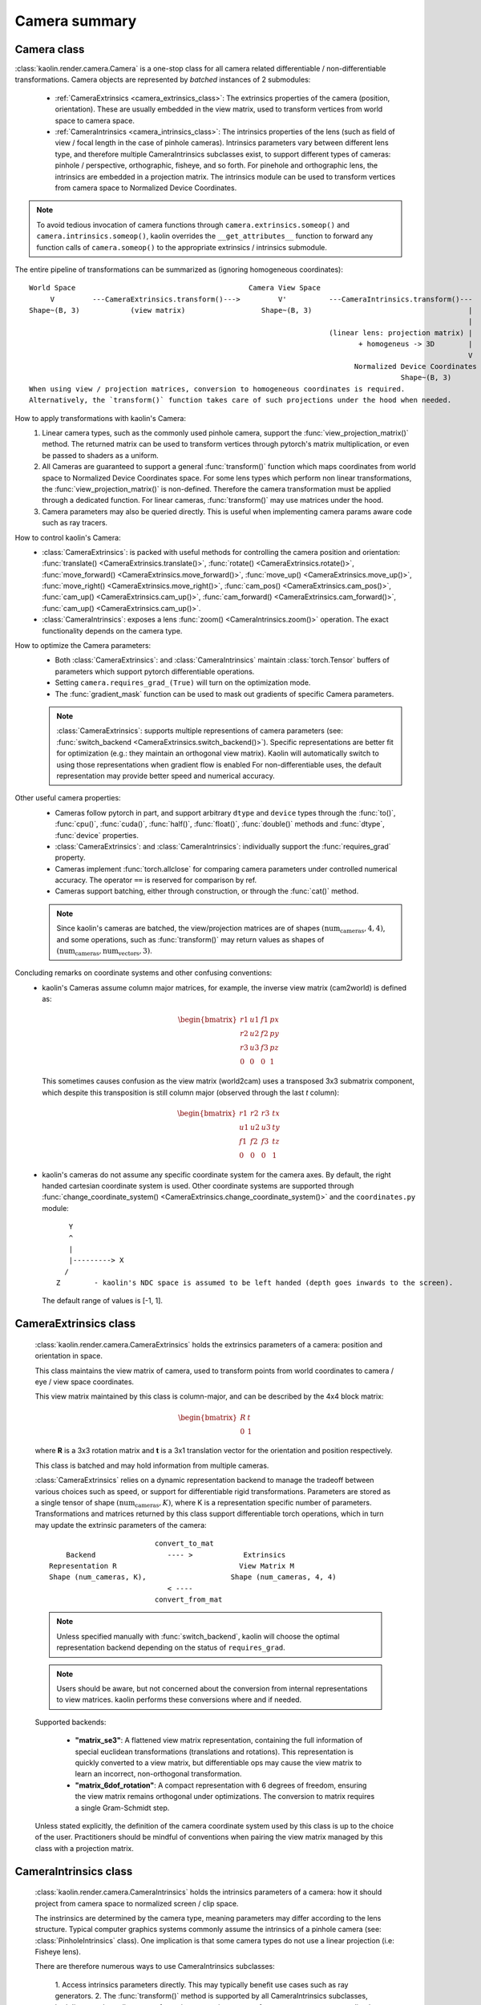 Camera summary
**************

.. _camera_summary:

Camera class
============

.. _camera_class:

:class:`kaolin.render.camera.Camera` is a one-stop class for all camera related differentiable / non-differentiable transformations.
Camera objects are represented by *batched* instances of 2 submodules:

    - :ref:`CameraExtrinsics <camera_extrinsics_class>`: The extrinsics properties of the camera (position, orientation).
      These are usually embedded in the view matrix, used to transform vertices from world space to camera space.
    - :ref:`CameraIntrinsics <camera_intrinsics_class>`: The intrinsics properties of the lens
      (such as field of view / focal length in the case of pinhole cameras).
      Intrinsics parameters vary between different lens type,
      and therefore multiple CameraIntrinsics subclasses exist,
      to support different types of cameras: pinhole / perspective, orthographic, fisheye, and so forth.
      For pinehole and orthographic lens, the intrinsics are embedded in a projection matrix.
      The intrinsics module can be used to transform vertices from camera space to Normalized Device Coordinates.

.. note::
    To avoid tedious invocation of camera functions through
    ``camera.extrinsics.someop()`` and ``camera.intrinsics.someop()``, kaolin overrides the ``__get_attributes__``
    function to forward any function calls of ``camera.someop()`` to
    the appropriate extrinsics / intrinsics submodule.

The entire pipeline of transformations can be summarized as (ignoring homogeneous coordinates)::

    World Space                                         Camera View Space
         V         ---CameraExtrinsics.transform()--->         V'          ---CameraIntrinsics.transform()---
    Shape~(B, 3)            (view matrix)                  Shape~(B, 3)                                     |
                                                                                                            |
                                                                           (linear lens: projection matrix) |
                                                                                  + homogeneus -> 3D        |
                                                                                                            V
                                                                                 Normalized Device Coordinates (NDC)
                                                                                            Shape~(B, 3)
    When using view / projection matrices, conversion to homogeneous coordinates is required.
    Alternatively, the `transform()` function takes care of such projections under the hood when needed.

How to apply transformations with kaolin's Camera:
    1. Linear camera types, such as the commonly used pinhole camera,
       support the :func:`view_projection_matrix()` method.
       The returned matrix can be used to transform vertices through pytorch's matrix multiplication, or even be
       passed to shaders as a uniform.
    2. All Cameras are guaranteed to support a general :func:`transform()` function
       which maps coordinates from world space to Normalized Device Coordinates space.
       For some lens types which perform non linear transformations,
       the :func:`view_projection_matrix()` is non-defined.
       Therefore the camera transformation must be applied through
       a dedicated function. For linear cameras,
       :func:`transform()` may use matrices under the hood.
    3. Camera parameters may also be queried directly.
       This is useful when implementing camera params aware code such as ray tracers.
How to control kaolin's Camera:
    - :class:`CameraExtrinsics`: is packed with useful methods for controlling the camera position and orientation:
      :func:`translate() <CameraExtrinsics.translate()>`,
      :func:`rotate() <CameraExtrinsics.rotate()>`,
      :func:`move_forward() <CameraExtrinsics.move_forward()>`,
      :func:`move_up() <CameraExtrinsics.move_up()>`,
      :func:`move_right() <CameraExtrinsics.move_right()>`,
      :func:`cam_pos() <CameraExtrinsics.cam_pos()>`,
      :func:`cam_up() <CameraExtrinsics.cam_up()>`,
      :func:`cam_forward() <CameraExtrinsics.cam_forward()>`,
      :func:`cam_up() <CameraExtrinsics.cam_up()>`.
    - :class:`CameraIntrinsics`: exposes a lens :func:`zoom() <CameraIntrinsics.zoom()>`
      operation. The exact functionality depends on the camera type.
How to optimize the Camera parameters:
    - Both :class:`CameraExtrinsics`: and :class:`CameraIntrinsics` maintain
      :class:`torch.Tensor` buffers of parameters which support pytorch differentiable operations.
    - Setting ``camera.requires_grad_(True)`` will turn on the optimization mode.
    - The :func:`gradient_mask` function can be used to mask out gradients of specific Camera parameters.

    .. note::
        :class:`CameraExtrinsics`: supports multiple representions of camera parameters
        (see: :func:`switch_backend <CameraExtrinsics.switch_backend()>`).
        Specific representations are better fit for optimization
        (e.g.: they maintain an orthogonal view matrix).
        Kaolin will automatically switch to using those representations when gradient flow is enabled
        For non-differentiable uses, the default representation may provide better
        speed and numerical accuracy.

Other useful camera properties:
    - Cameras follow pytorch in part, and support arbitrary ``dtype`` and ``device`` types through the
      :func:`to()`, :func:`cpu()`, :func:`cuda()`, :func:`half()`, :func:`float()`, :func:`double()`
      methods and :func:`dtype`, :func:`device` properties.
    - :class:`CameraExtrinsics`: and :class:`CameraIntrinsics`: individually support the :func:`requires_grad`
      property.
    - Cameras implement :func:`torch.allclose` for comparing camera parameters under controlled numerical accuracy.
      The operator ``==`` is reserved for comparison by ref.
    - Cameras support batching, either through construction, or through the :func:`cat()` method.

    .. note::
        Since kaolin's cameras are batched, the view/projection matrices are of shapes :math:`(\text{num_cameras}, 4, 4)`,
        and some operations, such as :func:`transform()` may return values as shapes of :math:`(\text{num_cameras}, \text{num_vectors}, 3)`.

Concluding remarks on coordinate systems and other confusing conventions:
    - kaolin's Cameras assume column major matrices, for example, the inverse view matrix (cam2world) is defined as:

      .. math::
          \begin{bmatrix}
              r1 & u1 & f1 & px \\
              r2 & u2 & f2 & py \\
              r3 & u3 & f3 & pz \\
              0 & 0 & 0 & 1
          \end{bmatrix}

      This sometimes causes confusion as the view matrix (world2cam) uses a transposed 3x3 submatrix component,
      which despite this transposition is still column major (observed through the last `t` column):

      .. math::
          \begin{bmatrix}
              r1 & r2 & r3 & tx \\
              u1 & u2 & u3 & ty \\
              f1 & f2 & f3 & tz \\
              0 & 0 & 0 & 1
          \end{bmatrix}

    - kaolin's cameras do not assume any specific coordinate system for the camera axes. By default, the
      right handed cartesian coordinate system is used. Other coordinate systems are supported through
      :func:`change_coordinate_system() <CameraExtrinsics.change_coordinate_system()>`
      and the ``coordinates.py`` module::

            Y
            ^
            |
            |---------> X
           /
         Z        - kaolin's NDC space is assumed to be left handed (depth goes inwards to the screen).

      The default range of values is [-1, 1].

CameraExtrinsics class
======================

.. _camera_extrinsics_class:

    :class:`kaolin.render.camera.CameraExtrinsics` holds the extrinsics parameters of a camera: position and orientation in space.

    This class maintains the view matrix of camera, used to transform points from world coordinates
    to camera / eye / view space coordinates.

    This view matrix maintained by this class is column-major, and can be described by the 4x4 block matrix:

    .. math::

        \begin{bmatrix}
            R & t \\
            0 & 1
        \end{bmatrix}

    where **R** is a 3x3 rotation matrix and **t** is a 3x1 translation vector for the orientation and position
    respectively.

    This class is batched and may hold information from multiple cameras.

    :class:`CameraExtrinsics` relies on a dynamic representation backend to manage the tradeoff between various choices
    such as speed, or support for differentiable rigid transformations.
    Parameters are stored as a single tensor of shape :math:`(\text{num_cameras}, K)`,
    where K is a representation specific number of parameters.
    Transformations and matrices returned by this class support differentiable torch operations,
    which in turn may update the extrinsic parameters of the camera::

                                 convert_to_mat
            Backend                 ---- >            Extrinsics
        Representation R                             View Matrix M
        Shape (num_cameras, K),                    Shape (num_cameras, 4, 4)
                                    < ----
                                 convert_from_mat

    .. note::

        Unless specified manually with :func:`switch_backend`,
        kaolin will choose the optimal representation backend depending on the status of ``requires_grad``.
    .. note::

        Users should be aware, but not concerned about the conversion from internal representations to view matrices.
        kaolin performs these conversions where and if needed.

    Supported backends:

        - **"matrix_se3"**\: A flattened view matrix representation, containing the full information of
          special euclidean transformations (translations and rotations).
          This representation is quickly converted to a view matrix, but differentiable ops may cause
          the view matrix to learn an incorrect, non-orthogonal transformation.
        - **"matrix_6dof_rotation"**\: A compact representation with 6 degrees of freedom, ensuring the view matrix
          remains orthogonal under optimizations. The conversion to matrix requires a single Gram-Schmidt step.

        .. seealso::

            `On the Continuity of Rotation Representations in Neural Networks, Zhou et al. 2019
            <https://arxiv.org/abs/1812.07035>`_

    Unless stated explicitly, the definition of the camera coordinate system used by this class is up to the
    choice of the user.
    Practitioners should be mindful of conventions when pairing the view matrix managed by this class with a projection
    matrix.

CameraIntrinsics class
======================

.. _camera_intrinsics_class:

    :class:`kaolin.render.camera.CameraIntrinsics` holds the intrinsics parameters of a camera:
    how it should project from camera space to normalized screen / clip space.

    The instrinsics are determined by the camera type, meaning parameters may differ according to the lens structure.
    Typical computer graphics systems commonly assume the intrinsics of a pinhole camera (see: :class:`PinholeIntrinsics` class).
    One implication is that some camera types do not use a linear projection (i.e: Fisheye lens).

    There are therefore numerous ways to use CameraIntrinsics subclasses:

        1. Access intrinsics parameters directly.
        This may typically benefit use cases such as ray generators.
        2. The :func:`transform()` method is supported by all CameraIntrinsics subclasses,
        both linear and non-linear transformations, to project vectors from camera space to normalized screen space.
        This method is implemented using differential pytorch operations.
        3. Certain CameraIntrinsics subclasses which perform linear projections, may expose the transformation matrix
        via dedicated methods.
        For example, :class:`PinholeIntrinsics` exposes a :func:`projection_matrix()` method.
        This may typically be useful for rasterization based rendering pipelines (i.e: OpenGL vertex shaders).

    This class is batched and may hold information from multiple cameras.
    Parameters are stored as a single tensor of shape :math:`(\text{num_cameras}, K)` where K is the number of
    intrinsic parameters.

    currently there are two subclasses of intrinsics: :class:`kaolin.render.camera.OrthographicIntrinsics` and
    :class:`kaolin.render.camera.PinholeIntrinsics`.

API Documentation:
------------------

* Check all the camera classes and functions at the :ref:`API documentation<kaolin.render.camera>`.

